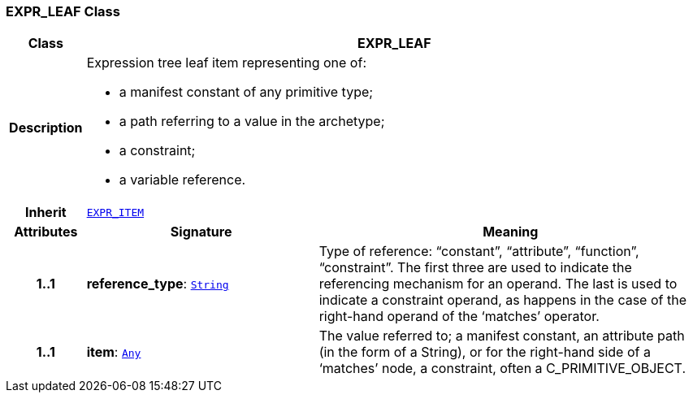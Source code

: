 === EXPR_LEAF Class

[cols="^1,3,5"]
|===
h|*Class*
2+^h|*EXPR_LEAF*

h|*Description*
2+a|Expression tree leaf item representing one of:

* a manifest constant of any primitive type;
* a path referring to a value in the archetype;
* a constraint;
* a variable reference.

h|*Inherit*
2+|`<<_expr_item_class,EXPR_ITEM>>`

h|*Attributes*
^h|*Signature*
^h|*Meaning*

h|*1..1*
|*reference_type*: `link:/releases/BASE/1.4/assumed_types.html#_string_class[String^]`
a|Type of reference: “constant”, “attribute”, “function”, “constraint”. The first three are used to indicate the referencing mechanism for an operand. The last is used to indicate a constraint operand, as happens in the case of the right-hand operand of the ‘matches’ operator.

h|*1..1*
|*item*: `link:/releases/BASE/1.4/assumed_types.html#_any_class[Any^]`
a|The value referred to; a manifest constant, an attribute path (in the form of a String), or for the right-hand side of a ‘matches’ node, a constraint, often a C_PRIMITIVE_OBJECT.
|===
